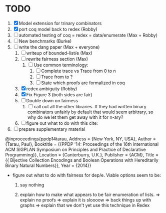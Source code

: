 * TODO
  1. [X] Model extension for trinary combinators
  2. [X] port coq model back to redex             (Robby)
  3. [ ] automated testing of coq = redex = data/enumerate (Max + Robby)
  4. [ ] New benchmarks (Burke)
  5. [-] write the dang paper                     (Max + everyone)
     1. [ ] writeup of bounded-list/e                (Max)
     2. [ ] rewrite fairness section                 (Max)
        1. [ ] Use common terminology:
           1. [ ] Complete trace vs Trace from 0 to n
           2. [ ] Trace from to ?
           3. [ ] State which proofs are formalized in coq
     3. [X] redex ambiguity                          (Robby)
     4. [X] Fix Figure 3 (both sides are fair)
     5. [ ] Double down on fairness
        1. [ ] call out all the other libraries. If they had written
           binary combinators unfairly by default that would seem
           arbitrary, so why do we let them get away with it for n-ary?
     6. [ ] figure out what to do with this cite:
  6. [ ] prepare supplementary material

@inproceedings{ppdp14tarau,
        Address = {New York, NY, USA},
        Author = {Tarau, Paul},
        Booktitle = {{PPDP '14: Proceedings of the 16th international ACM SIGPLAN Symposium on Principles and Practice of Declarative Programming}},
        Location = {Canterburry, U.K.},
        Publisher = {ACM},
        Title = {{ Bijective Collection Encodings and Boolean Operations with Hereditarily Binary Natural Numbers}},
        Year = {2014}}

- figure out what to do with fairness for dep/e. Viable options seem to be:

  1. say nothing

  2.  explain how to make what appears to be fair enumeration of lists.
      => explain no proofs
      => explain it is sloooow
      => back things up with graphs
      => explain that we don't yet use this technique in Redex
